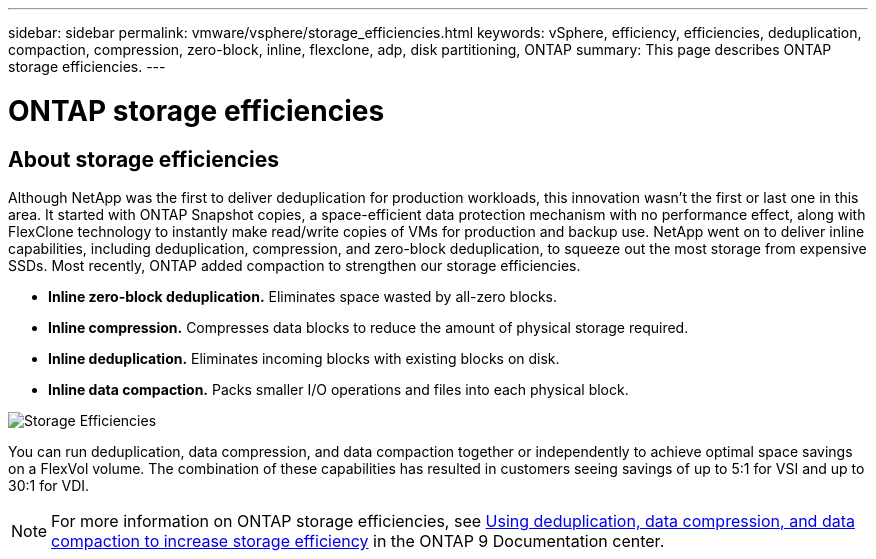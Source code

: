 ---
sidebar: sidebar
permalink: vmware/vsphere/storage_efficiencies.html
keywords: vSphere, efficiency, efficiencies, deduplication, compaction, compression, zero-block, inline, flexclone, adp, disk partitioning, ONTAP
summary: This page describes ONTAP storage efficiencies.
---

= ONTAP storage efficiencies
:hardbreaks:
:nofooter:
:icons: font
:linkattrs:
:imagesdir: ./../media/

//
// This file was created with Atom 1.57.0 (May 19, 2021)
//
//

[.lead]
== About storage efficiencies

Although NetApp was the first to deliver deduplication for production workloads, this innovation wasn’t the first or last one in this area. It started with ONTAP Snapshot copies, a space-efficient data protection mechanism with no performance effect, along with FlexClone technology to instantly make read/write copies of VMs for production and backup use. NetApp went on to deliver inline capabilities, including deduplication, compression, and zero-block deduplication, to squeeze out the most storage from expensive SSDs. Most recently, ONTAP added compaction to strengthen our storage efficiencies.

* *Inline zero-block deduplication.* Eliminates space wasted by all-zero blocks.
* *Inline compression.* Compresses data blocks to reduce the amount of physical storage required.
* *Inline deduplication.* Eliminates incoming blocks with existing blocks on disk.
*	*Inline data compaction.* Packs smaller I/O operations and files into each physical block.

image:vsphere_admin_storage_efficiencies.png[Storage Efficiencies]

You can run deduplication, data compression, and data compaction together or independently to achieve optimal space savings on a FlexVol volume. The combination of these capabilities has resulted in customers seeing savings of up to 5:1 for VSI and up to 30:1 for VDI.

NOTE: For more information on ONTAP storage efficiencies, see https://docs.netapp.com/ontap-9/index.jsp[Using deduplication, data compression, and data compaction to increase storage efficiency] in the ONTAP 9 Documentation center.
